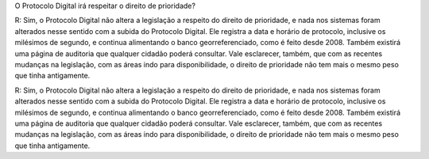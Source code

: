 O Protocolo Digital irá respeitar o direito de prioridade?

R: Sim, o Protocolo Digital não altera a legislação a respeito do direito de prioridade, e nada nos sistemas foram alterados nesse sentido com a subida do Protocolo Digital.
Ele registra a data e horário de protocolo, inclusive os milésimos de segundo, e continua alimentando o banco georreferenciado, como é feito desde 2008. Também existirá uma página de auditoria que qualquer cidadão poderá consultar. Vale esclarecer, também, que com as recentes mudanças na legislação, com as áreas indo para disponibilidade, o direito de prioridade não tem mais o mesmo peso que tinha antigamente.

R: Sim, o Protocolo Digital não altera a legislação a respeito do direito de prioridade, e nada nos sistemas foram alterados nesse sentido com a subida do Protocolo Digital.
Ele registra a data e horário de protocolo, inclusive os milésimos de segundo, e continua alimentando o banco georreferenciado, como é feito desde 2008. Também existirá uma página de auditoria que qualquer cidadão poderá consultar. Vale esclarecer, também, que com as recentes mudanças na legislação, com as áreas indo para disponibilidade, o direito de prioridade não tem mais o mesmo peso que tinha antigamente.